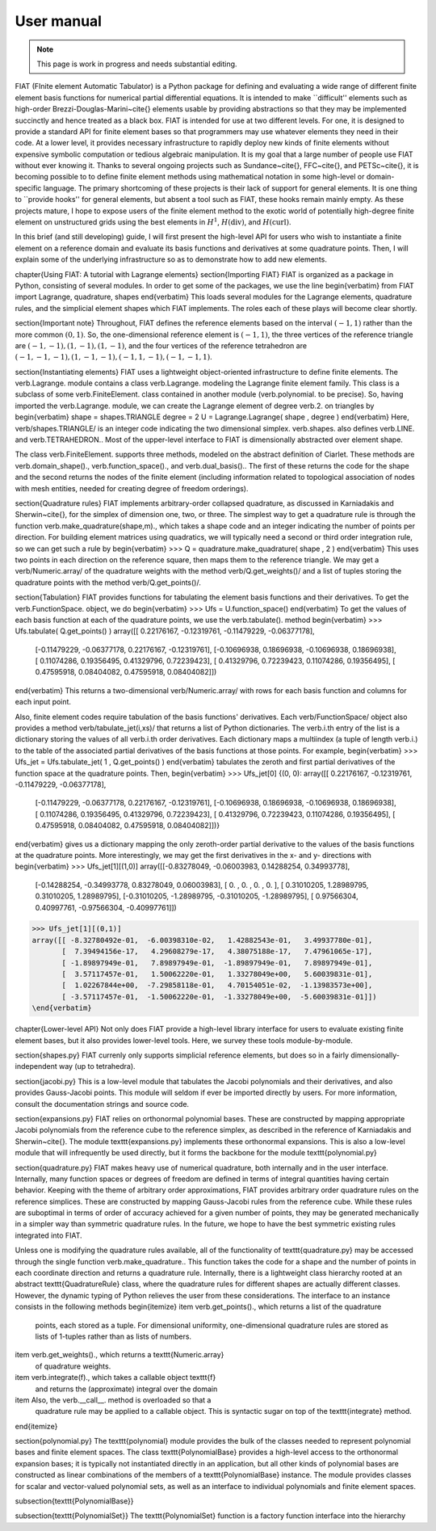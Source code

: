 .. title:: User manual


===========
User manual
===========

.. note:: This page is work in progress and needs substantial editing.

FIAT (FInite element Automatic Tabulator) is a Python package for
defining and evaluating a wide range of different finite element basis
functions for numerical partial differential equations.  It is
intended to make ``difficult'' elements such as high-order
Brezzi-Douglas-Marini~\cite{} elements usable by providing
abstractions so that they may be implemented succinctly and hence
treated as a black box.  FIAT is intended for use at two different
levels.  For one, it is designed to provide a standard API for finite
element bases so that programmers may use whatever elements they need
in their code.  At a lower level, it provides necessary infrastructure to
rapidly deploy new kinds of finite elements without expensive symbolic
computation or tedious algebraic manipulation.
It is my goal that a large number of people use FIAT without ever
knowing it.  Thanks to several ongoing projects such as
Sundance~\cite{}, FFC~\cite{}, and PETSc~\cite{}, it is becoming
possible to to define finite element methods using mathematical
notation in some high-level or domain-specific language.  The primary
shortcoming of these projects is their lack of support for general
elements.  It is one thing to ``provide hooks'' for general elements,
but absent a tool such as FIAT, these hooks remain mainly empty.  As
these projects mature, I hope to expose users of the finite element
method to the exotic world of potentially high-degree finite element
on unstructured grids using the best elements in :math:`H^1`,
:math:`H(\mathrm{div})`, and :math:`H(\mathrm{curl})`.

In this brief (and still developing) guide, I will first
present the high-level API for users who wish to instantiate a finite
element on a reference domain and evaluate its basis functions and
derivatives at some quadrature points.  Then, I will explain some of
the underlying infrastructure so as to demonstrate how to add new
elements.

\chapter{Using FIAT: A tutorial with Lagrange elements}
\section{Importing FIAT}
FIAT is organized as a package in Python, consisting of several
modules.  In order to get some of the packages, we use the line
\begin{verbatim}
from FIAT import Lagrange, quadrature, shapes
\end{verbatim}
This loads several modules for the Lagrange elements, quadrature
rules, and the simplicial element shapes which FIAT implements.  The
roles each of these plays will become clear shortly.

\section{Important note}
Throughout, FIAT defines the reference elements based on the interval
:math:`(-1,1)` rather than the more common :math:`(0,1)`.  So, the one-dimensional
reference element is :math:`(-1,1)`, the three vertices of the reference
triangle are :math:`(-1,-1),(1,-1),(1,-1)`, and the four vertices of the
reference tetrahedron are :math:`(-1,-1,-1),(1,-1,-1),(-1,1,-1),(-1,-1,1)`.

\section{Instantiating elements}
FIAT uses a lightweight object-oriented infrastructure to define
finite elements.  The \verb.Lagrange. module contains a class
\verb.Lagrange. modeling the Lagrange finite element family.  This
class is a subclass of some \verb.FiniteElement. class contained in
another module (\verb.polynomial. to be precise).  So, having imported
the \verb.Lagrange. module, we can create the Lagrange element of
degree \verb.2. on triangles by
\begin{verbatim}
shape = shapes.TRIANGLE
degree = 2
U = Lagrange.Lagrange( shape , degree )
\end{verbatim}
Here, \verb/shapes.TRIANGLE/ is an integer code indicating the two
dimensional simplex.  \verb.shapes. also defines
\verb.LINE. and \verb.TETRAHEDRON..  Most of the
upper-level interface to FIAT is dimensionally abstracted over element
shape.

The class \verb.FiniteElement. supports three methods, modeled on the
abstract definition of Ciarlet.  These methods are
\verb.domain_shape()., \verb.function_space()., and \verb.dual_basis()..
The first of these returns the code for the shape and the second
returns the nodes of the finite element (including information related
to topological association of nodes with mesh entities, needed for
creating degree of freedom orderings).

\section{Quadrature rules}
FIAT implements arbitrary-order collapsed quadrature, as discussed in
Karniadakis and Sherwin~\cite{}, for the simplex of dimension one,
two, or three.  The simplest way to get a quadrature rule is through
the function \verb.make_quadrature(shape,m)., which takes a shape code
and an integer indicating the number of points per direction.  For
building element matrices using quadratics, we will typically need a
second or third order integration rule, so we can get such a rule by
\begin{verbatim}
>>> Q = quadrature.make_quadrature( shape , 2 )
\end{verbatim}
This uses two points in each direction on the reference square, then
maps them to the reference triangle.  We may get a
\verb/Numeric.array/ of the quadrature weights with the method
\verb/Q.get_weights()/ and a list of tuples storing the quadrature
points with the method \verb/Q.get_points()/.

\section{Tabulation}
FIAT provides functions for tabulating the element basis functions and
their derivatives.  To get the \verb.FunctionSpace. object, we do
\begin{verbatim}
>>> Ufs = U.function_space()
\end{verbatim}
To get the values of each basis function at each of the quadrature
points, we use the \verb.tabulate(). method
\begin{verbatim}
>>> Ufs.tabulate( Q.get_points() )
array([[ 0.22176167, -0.12319761, -0.11479229, -0.06377178],
       [-0.11479229, -0.06377178,  0.22176167, -0.12319761],
       [-0.10696938,  0.18696938, -0.10696938,  0.18696938],
       [ 0.11074286,  0.19356495,  0.41329796,  0.72239423],
       [ 0.41329796,  0.72239423,  0.11074286,  0.19356495],
       [ 0.47595918,  0.08404082,  0.47595918,  0.08404082]])
\end{verbatim}
This returns a two-dimensional \verb/Numeric.array/ with rows for each
basis function and columns for each input point.

Also, finite element codes require tabulation of the basis functions'
derivatives.  Each \verb/FunctionSpace/ object also provides a method
\verb/tabulate_jet(i,xs)/ that returns a list of Python dictionaries.
The \verb.i.th entry of the list is a dictionary storing the values of
all \verb.i.th order derivatives.  Each dictionary maps a multiindex
(a tuple of length \verb.i.) to the table of the associated partial
derivatives of the basis functions at those points.  For example,
\begin{verbatim}
>>> Ufs_jet = Ufs.tabulate_jet( 1 , Q.get_points() )
\end{verbatim}
tabulates the zeroth and first partial derivatives of the function
space at the quadrature points.  Then,
\begin{verbatim}
>>> Ufs_jet[0]
{(0, 0): array([[ 0.22176167, -0.12319761, -0.11479229, -0.06377178],
       [-0.11479229, -0.06377178,  0.22176167, -0.12319761],
       [-0.10696938,  0.18696938, -0.10696938,  0.18696938],
       [ 0.11074286,  0.19356495,  0.41329796,  0.72239423],
       [ 0.41329796,  0.72239423,  0.11074286,  0.19356495],
       [ 0.47595918,  0.08404082,  0.47595918,  0.08404082]])}
\end{verbatim}
gives us a dictionary mapping the only zeroth-order partial derivative
to the values of the basis functions at the quadrature points.  More
interestingly, we may get the first derivatives in the x- and y-
directions with
\begin{verbatim}
>>> Ufs_jet[1][(1,0)]
array([[-0.83278049, -0.06003983,  0.14288254,  0.34993778],
       [-0.14288254, -0.34993778,  0.83278049,  0.06003983],
       [ 0.        ,  0.        ,  0.        ,  0.        ],
       [ 0.31010205,  1.28989795,  0.31010205,  1.28989795],
       [-0.31010205, -1.28989795, -0.31010205, -1.28989795],
       [ 0.97566304,  0.40997761, -0.97566304, -0.40997761]])
>>> Ufs_jet[1][(0,1)]
array([[ -8.32780492e-01,  -6.00398310e-02,   1.42882543e-01,   3.49937780e-01],
       [  7.39494156e-17,   4.29608279e-17,   4.38075188e-17,   7.47961065e-17],
       [ -1.89897949e-01,   7.89897949e-01,  -1.89897949e-01,   7.89897949e-01],
       [  3.57117457e-01,   1.50062220e-01,   1.33278049e+00,   5.60039831e-01],
       [  1.02267844e+00,  -7.29858118e-01,   4.70154051e-02,  -1.13983573e+00],
       [ -3.57117457e-01,  -1.50062220e-01,  -1.33278049e+00,  -5.60039831e-01]])
\end{verbatim}

\chapter{Lower-level API}
Not only does FIAT provide a high-level library interface for users to
evaluate existing finite element bases, but it also provides
lower-level tools.  Here, we survey these tools module-by-module.

\section{shapes.py}
FIAT currenly only supports simplicial reference elements, but does so
in a fairly dimensionally-independent way (up to tetrahedra).

\section{jacobi.py}
This is a low-level module that tabulates the Jacobi polynomials and
their derivatives, and also provides Gauss-Jacobi points.  This module
will seldom if ever be imported directly by users.  For more
information, consult the documentation strings and source code.

\section{expansions.py}
FIAT relies on orthonormal polynomial bases.  These are constructed by
mapping appropriate Jacobi polynomials from the reference cube to the
reference simplex, as described in the reference of Karniadakis and
Sherwin~\cite{}.  The module \texttt{expansions.py} implements these
orthonormal expansions.  This is also a low-level module that will
infrequently be used directly, but it forms the backbone for the
module \texttt{polynomial.py}

\section{quadrature.py}
FIAT makes heavy use of numerical quadrature, both internally and in
the user interface.  Internally, many function spaces or degrees of
freedom are defined in terms of integral quantities having certain
behavior.  Keeping with the theme of arbitrary order approximations,
FIAT provides arbitrary order quadrature rules on the reference
simplices.  These are constructed by mapping Gauss-Jacobi rules from
the reference cube.  While these rules are suboptimal in terms of
order of accuracy achieved for a given number of points, they may be
generated mechanically in a simpler way than symmetric quadrature
rules.  In the future, we hope to have the best symmetric existing
rules integrated into FIAT.

Unless one is modifying the quadrature rules available, all of the
functionality of \texttt{quadrature.py} may be accessed through the
single function \verb.make_quadrature..
This function takes the code for a shape and the number of points in
each coordinate direction and returns a quadrature rule.  Internally,
there is a lightweight class hierarchy rooted at an abstract
\texttt{QuadratureRule} class, where the quadrature rules for
different shapes are actually different classes.  However, the dynamic
typing of Python relieves the user from these considerations.  The
interface to an instance consists in the following methods
\begin{itemize}
\item \verb.get_points()., which returns a list of the quadrature
  points, each stored as a tuple.  For dimensional uniformity,
  one-dimensional quadrature rules are stored as lists of 1-tuples
  rather than as lists of numbers.
\item \verb.get_weights()., which returns a \texttt{Numeric.array}
  of quadrature weights.
\item \verb.integrate(f)., which takes a callable object \texttt{f}
  and returns the (approximate) integral over the domain
\item Also, the \verb.__call__. method is overloaded so that a
  quadrature rule may be applied to a callable object.  This is
  syntactic sugar on top of the \texttt{integrate} method.
\end{itemize}

\section{polynomial.py}
The \texttt{polynomial} module provides the bulk of the classes
needed to represent polynomial bases and finite element spaces.
The class \texttt{PolynomialBase} provides a high-level access to
the orthonormal expansion bases; it is typically not instantiated
directly in an application, but all other kinds of polynomial bases
are constructed as linear combinations of the members of a
\texttt{PolynomialBase} instance.  The module provides classes for
scalar and vector-valued polynomial sets, as well as an interface to individual
polynomials and finite element spaces.

\subsection{\texttt{PolynomialBase}}

\subsection{\texttt{PolynomialSet}}
The \texttt{PolynomialSet} function is a factory function interface into
the hierarchy
